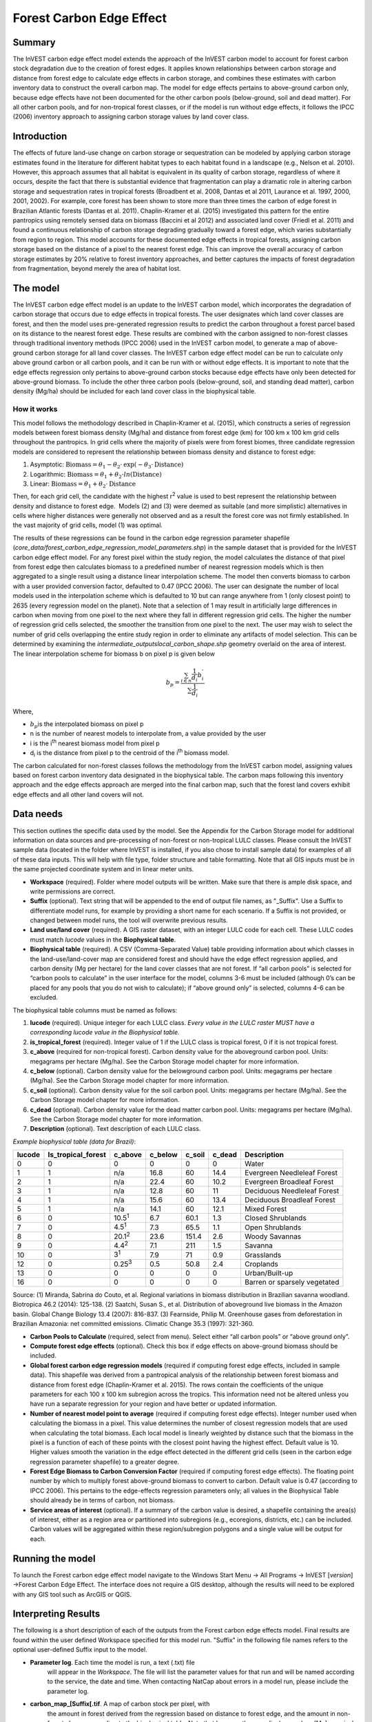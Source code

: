 Forest Carbon Edge Effect
=========================

Summary
-------

The InVEST carbon edge effect model extends the approach of the InVEST
carbon model to account for forest carbon stock degradation due to the
creation of forest edges. It applies known relationships between carbon
storage and distance from forest edge to calculate edge effects in
carbon storage, and combines these estimates with carbon inventory data
to construct the overall carbon map. The model for edge effects pertains
to above-ground carbon only, because edge effects have not been
documented for the other carbon pools (below-ground, soil and dead
matter). For all other carbon pools, and for non-tropical forest
classes, or if the model is run without edge effects, it follows the
IPCC (2006) inventory approach to assigning carbon storage values by
land cover class.

Introduction
------------

The effects of future land-use change on carbon storage or sequestration
can be modeled by applying carbon storage estimates found in the
literature for different habitat types to each habitat found in a
landscape (e.g., Nelson et al. 2010). However, this approach assumes
that all habitat is equivalent in its quality of carbon storage,
regardless of where it occurs, despite the fact that there is
substantial evidence that fragmentation can play a dramatic role in
altering carbon storage and sequestration rates in tropical forests
(Broadbent et al. 2008, Dantas et al 2011, Laurance et al. 1997, 2000,
2001, 2002). For example, core forest has been shown to store more than
three times the carbon of edge forest in Brazilian Atlantic forests
(Dantas et al. 2011). Chaplin-Kramer et al. (2015) investigated this
pattern for the entire pantropics using remotely sensed data on biomass
(Baccini et al 2012) and associated land cover (Friedl et al. 2011) and
found a continuous relationship of carbon storage degrading gradually
toward a forest edge, which varies substantially from region to region.
This model accounts for these documented edge effects in tropical
forests, assigning carbon storage based on the distance of a pixel to
the nearest forest edge. This can improve the overall accuracy of carbon
storage estimates by 20% relative to forest inventory approaches, and
better captures the impacts of forest degradation from fragmentation,
beyond merely the area of habitat lost.

The model
---------

The InVEST carbon edge effect model is an update to the InVEST carbon
model, which incorporates the degradation of carbon storage that occurs
due to edge effects in tropical forests. The user designates which land
cover classes are forest, and then the model uses pre-generated
regression results to predict the carbon throughout a forest parcel
based on its distance to the nearest forest edge. These results are
combined with the carbon assigned to non-forest classes through
traditional inventory methods (IPCC 2006) used in the InVEST carbon
model, to generate a map of above-ground carbon storage for all land
cover classes. The InVEST carbon edge effect model can be run to
calculate only above ground carbon or all carbon pools, and it can be
run with or without edge effects. It is important to note that the edge
effects regression only pertains to above-ground carbon stocks because
edge effects have only been detected for above-ground biomass. To
include the other three carbon pools (below-ground, soil, and standing
dead matter), carbon density (Mg/ha) should be included for each land
cover class in the biophysical table.

How it works
~~~~~~~~~~~~

This model follows the methodology described in Chaplin-Kramer et al.
(2015), which constructs a series of regression models between forest
biomass density (Mg/ha) and distance from forest edge (km) for 100 km x
100 km grid cells throughout the pantropics. In grid cells where the
majority of pixels were from forest biomes, three candidate regression
models are considered to represent the relationship between biomass
density and distance to forest edge:

1. Asymptotic: \ :math:`\mathrm{\text{Biomass}} = \theta_{1} - \theta_{2} \cdot \mathrm{\exp}( - \theta_{3} \cdot \mathrm{\text{Distance}})`

2. Logarithmic: \ :math:`\mathrm{\text{Biomass}} = \theta_{1} + \theta_{2} \cdot ln(\mathrm{\text{Distance}})`

3. Linear: \ :math:`\mathrm{\text{Biomass}} = \theta_{1} + \theta_{2} \cdot \mathrm{\text{Distance}}`

Then, for each grid cell, the candidate with the highest
r\ :sup:`2` value is used to best represent the relationship between
density and distance to forest edge.  Models (2) and (3) were deemed as
suitable (and more simplistic) alternatives in cells where higher
distances were generally not observed and as a result the forest core
was not firmly established. In the vast majority of grid cells, model
(1) was optimal.

The results of these regressions can be found in the carbon edge
regression parameter shapefile
(*core_data/forest_carbon_edge_regression_model_parameters.shp*) in the
sample dataset that is provided for the InVEST carbon edge effect model.
For any forest pixel within the study region, the model calculates the
distance of that pixel from forest edge then calculates biomass to a
predefined number of nearest regression models which is then aggregated
to a single result using a distance linear interpolation scheme. The
model then converts biomass to carbon with a user provided conversion
factor, defaulted to 0.47 (IPCC 2006). The user can designate the number
of local models used in the interpolation scheme which is defaulted to
10 but can range anywhere from 1 (only closest point) to 2635 (every
regression model on the planet). Note that a selection of 1 may result
in artificially large differences in carbon when moving from one pixel
to the next where they fall in different regression grid cells. The
higher the number of regression grid cells selected, the smoother the
transition from one pixel to the next. The user may wish to select the
number of grid cells overlapping the entire study region in order to
eliminate any artifacts of model selection. This can be determined by
examining the *intermediate_outputs\local_carbon_shape.shp* geometry
overlaid on the area of interest. The linear interpolation scheme for
biomass b on pixel p is given below

.. math:: b_{p} = \frac{\sum_{i \in n}\frac{1}{d_{i}}{b_{i}^{'}}_{}}{\sum\frac{1}{d_{i}}}

Where,

-  :math:`b_{p}`\ is the interpolated biomass on pixel p

-  n is the number of nearest models to interpolate from, a value
   provided by the user

-  i is the i\ :sup:`th` nearest biomass model from pixel p

-  d\ :sub:`i` is the distance from pixel p to the centroid of the
   i\ :sup:`th` biomass model.

The carbon calculated for non-forest classes follows the methodology
from the InVEST carbon model, assigning values based on forest carbon
inventory data designated in the biophysical table. The carbon maps
following this inventory approach and the edge effects approach are
merged into the final carbon map, such that the forest land covers
exhibit edge effects and all other land covers will not.

Data needs
----------

This section outlines the specific data used by the model. See the
Appendix for the Carbon Storage model for additional information on data
sources and pre-processing of non-forest or non-tropical LULC classes.
Please consult the InVEST sample data (located in the folder where
InVEST is installed, if you also chose to install sample data) for
examples of all of these data inputs. This will help with file type,
folder structure and table formatting. Note that all GIS inputs must be
in the same projected coordinate system and in linear meter units.

-  **Workspace** (required). Folder where model outputs will be written.
   Make sure that there is ample disk space, and write permissions are
   correct.

-  **Suffix** (optional). Text string that will be appended to the end
   of output file names, as "_Suffix". Use a Suffix to differentiate
   model runs, for example by providing a short name for each scenario.
   If a Suffix is not provided, or changed between model runs, the tool
   will overwrite previous results.

-  **Land use/land cover** (required). A GIS raster dataset, with an
   integer LULC code for each cell. These LULC codes must match *lucode*
   values in the **Biophysical table**.

-  **Biophysical table** (required). A CSV (Comma-Separated Value) table
   providing information about which classes in the land-use/land-cover
   map are considered forest and should have the edge effect regression
   applied, and carbon density (Mg per hectare) for the land cover
   classes that are not forest. If “all carbon pools” is selected for
   “carbon pools to calculate” in the user interface for the model,
   columns 3-6 must be included (although 0’s can be placed for any
   pools that you do not wish to calculate); if “above ground only” is
   selected, columns 4-6 can be excluded.

The biophysical table columns must be named as follows:

1. **lucode** (required). Unique integer for each LULC class. *Every
   value in the LULC raster MUST have a corresponding lucode value in
   the Biophysical table.*

2. **is_tropical_forest** (required). Integer value of 1 if the LULC
   class is tropical forest, 0 if it is not tropical forest.

3. **c_above** (required for non-tropical forest). Carbon density value
   for the aboveground carbon pool. Units: megagrams per hectare
   (Mg/ha). See the Carbon Storage model chapter for more information.

4. **c_below** (optional). Carbon density value for the belowground
   carbon pool. Units: megagrams per hectare (Mg/ha). See the Carbon
   Storage model chapter for more information.

5. **c_soil** (optional). Carbon density value for the soil carbon pool.
   Units: megagrams per hectare (Mg/ha). See the Carbon Storage model
   chapter for more information.

6. **c_dead** (optional). Carbon density value for the dead matter
   carbon pool. Units: megagrams per hectare (Mg/ha). See the Carbon
   Storage model chapter for more information.

7. **Description** (optional). Text description of each LULC class.

*Example biophysical table (data for Brazil)*:

====== ================== ============== ======= ====== ====== ============================
lucode Is_tropical_forest c_above        c_below c_soil c_dead Description
====== ================== ============== ======= ====== ====== ============================
0      0                  0              0       0      0      Water
1      1                  n/a            16.8    60     14.4   Evergreen Needleleaf Forest
2      1                  n/a            22.4    60     10.2   Evergreen Broadleaf Forest
3      1                  n/a            12.8    60     11     Deciduous Needleleaf Forest
4      1                  n/a            15.6    60     13.4   Deciduous Broadleaf Forest
5      1                  n/a            14.1    60     12.1   Mixed Forest
6      0                  10.5\ :sup:`1` 6.7     60.1   1.3    Closed Shrublands
7      0                  4.5\ :sup:`1`  7.3     65.5   1.1    Open Shrublands
8      0                  20.1\ :sup:`2` 23.6    151.4  2.6    Woody Savannas
9      0                  4.4\ :sup:`2`  7.1     211    1.5    Savanna
10     0                  3\ :sup:`1`    7.9     71     0.9    Grasslands
12     0                  0.25\ :sup:`3` 0.5     50.8   2.4    Croplands
13     0                  0              0       0      0      Urban/Built-up
16     0                  0              0       0      0      Barren or sparsely vegetated
====== ================== ============== ======= ====== ====== ============================

Source: (1) Miranda, Sabrina do Couto, et al. Regional variations in
biomass distribution in Brazilian savanna woodland. Biotropica 46.2
(2014): 125-138. (2) Saatchi, Susan S., et al. Distribution of
aboveground live biomass in the Amazon basin. Global Change Biology 13.4
(2007): 816-837. (3) Fearnside, Philip M. Greenhouse gases from
deforestation in Brazilian Amazonia: net committed emissions. Climatic
Change 35.3 (1997): 321-360.

-  **Carbon Pools to Calculate** (required, select from menu). Select
   either “all carbon pools” or “above ground only”.

-  **Compute forest edge effects** (optional). Check this box if edge
   effects on above-ground biomass should be included.

-  **Global forest carbon edge regression models** (required if
   computing forest edge effects, included in sample data). This
   shapefile was derived from a pantropical analysis of the relationship
   between forest biomass and distance from forest edge (Chaplin-Kramer
   et al. 2015). The rows contain the coefficients of the unique
   parameters for each 100 x 100 km subregion across the tropics. This
   information need not be altered unless you have run a separate
   regression for your region and have better or updated information.

-  **Number of nearest model point to average** (required if computing
   forest edge effects). Integer number used when calculating the
   biomass in a pixel. This value determines the number of closest
   regression models that are used when calculating the total biomass.
   Each local model is linearly weighted by distance such that the
   biomass in the pixel is a function of each of these points with the
   closest point having the highest effect. Default value is 10. Higher
   values smooth the variation in the edge effect detected in the
   different grid cells (seen in the carbon edge regression parameter
   shapefile) to a greater degree.

-  **Forest Edge Biomass to Carbon Conversion Factor** (required if
   computing forest edge effects). The floating point number by which to
   multiply forest above-ground biomass to convert to carbon. Default
   value is 0.47 (according to IPCC 2006). This pertains to the
   edge-effects regression parameters only; all values in the
   Biophysical Table should already be in terms of carbon, not biomass.

-  **Service areas of interest** (optional). If a summary of the carbon
   value is desired, a shapefile containing the area(s) of interest,
   either as a region area or partitioned into subregions (e.g.,
   ecoregions, districts, etc.) can be included. Carbon values will be
   aggregated within these region/subregion polygons and a single value
   will be output for each.

Running the model
-----------------

To launch the Forest carbon edge effect model navigate to the Windows
Start Menu -> All Programs -> InVEST [*version*] ->Forest Carbon Edge
Effect. The interface does not require a GIS desktop, although the
results will need to be explored with any GIS tool such as ArcGIS or
QGIS.

Interpreting Results
--------------------

The following is a short description of each of the outputs from the
Forest carbon edge effects model. Final results are found within the
user defined Workspace specified for this model run. "Suffix" in the
following file names refers to the optional user-defined Suffix input to
the model.

-  **Parameter log**. Each time the model is run, a text (.txt) file
      will appear in the \ *Workspace*. The file will list the parameter
      values for that run and will be named according to the service,
      the date and time. When contacting NatCap about errors in a model
      run, please include the parameter log.

-  **carbon_map_[Suffix[.tif**. A map of carbon stock per pixel, with
      the amount in forest derived from the regression based on distance
      to forest edge, and the amount in non-forest classes according to
      the biophysical table. Note that because the map displays carbon
      (Mg) per pixel, coarser resolution maps should have higher values
      for carbon, because the pixel areas are larger.

-  **aggregated_carbon_stocks_[Suffix].shp**: If service areas of
      interest are provided by the user, this output shapefile
      summarizes the total carbon (column *c_sum*) and mean carbon per
      ha (column *c_ha_mean*) in the area polygons defined. Values are
      in Mg.

Intermediate Results
~~~~~~~~~~~~~~~~~~~~

You may also want to examine the intermediate results. These files can
help determine the reasons for the patterns in the final results. They
are found in the intermediate_outputs folder within the
*Workspace* specified for this module.

-  intermediate_outputs\\\ **c_above_carbon_stocks_[Suffix].tif**.
      Carbon stored in the aboveground biomass carbon pool.

-  intermediate_outputs\\\ **c_below_carbon_stocks_[Suffix].tif**.
      Carbon stored in the belowground biomass carbon pool.

-  intermediate_outputs\\\ **c_dead_carbon_stocks_[Suffix].tif**. Carbon
      stored in the dead matter biomass carbon pool.

-  intermediate_outputs\\\ **c_soil_carbon_stocks_[Suffix].tif**. Carbon
      stored in the soil biomass carbon pool.

-  intermediate_outputs\\\ **local_carbon_shape.shp. The regression
      parameters reprojected to match your study area**

-  intermediate_outputs\\\ **edge_distance_[Suffix].tif**. The distance
      of each forest pixel to the nearest forest edge

-  intermediate_outputs\\\ **tropical_forest_edge_carbon_stocks_[Suffix].tif**.
      A map of carbon in the forest only, according to the regression
      method

References
----------

Baccini, A., S. J. Goetz, W. S. Walker, N. T. Laporte, M. Sun, D.
Sulla-Menashe, J. Hackler, P. S. A. Beck, R. Dubayah, M. A. Friedl, S.
Samanta, and R. A. Houghton. 2012. Estimated carbon dioxide emissions
from tropical deforestation improved by carbon-density maps. Nature
Climate Change 2:182–185.

Chaplin-Kramer, R., I. Ramler, R. Sharp, N. M. Haddad, J. S. Gerber, P.
C. West, L. Mandle, P. Engstrom, A. Baccini, S. Sim, C. Mueller, and H.
King. (2015). Degradation in carbon stocks near tropical forest edges.
Nature Communications.

Dantas de Paula, M., Alves-Costa, C., Tabarelli, M., 2011. Carbon
storage in a fragmented landscape of Atlantic forest: the role played by
edge-affected habitats and emergent trees. Tropical Conservation Science
4, 349–358.

Friedl, M. A., D. Sulla-Menashe, B. Tan, A. Schneider, N. Ramankutty, A.
Sibley, and X. Huang. 2010. MODIS Collection 5 global land cover:
Algorithm refinements and characterization of new datasets. Remote
Sensing of Environment 114:168–182.

Intergovernmental Panel on Climate Change (IPCC). 2006. IPCC Guidelines
for National Greenhouse Gas Inventories. Volume 4: Agriculture, Forestry
and Other Land Use.

Laurance, W. F., 1997. Biomass Collapse in Amazonian Forest Fragments.
Science 278, 1117–1118.

Laurance, W.F., 2000. Do edge effects occur over large spatial scales?
Trends in ecology & evolution 15, 134–135.

Laurance, William F., Williamson, G.B., 2001. Positive Feedbacks among
Forest Fragmentation, Drought, and Climate Change in the Amazon.
Conservation Biology 15, 1529–1535.

Laurance, W., Lovejoy, T., Vasconcelos, H., Bruna, E., Didham, R.,
Stouffer, P., Gascon, C., Bierregaard, R., Laurance, S., Sampaio, E.,
2002. Ecosystem decay of Amazonian forest fragments: a 22-year
investigation. Conservation Biology 16, 605–618.

Nelson, E., et al. 2010. Projecting global land-use change and its
effect on ecosystem service provision and biodiversity with simple
models. PLOS One 5: e14327
